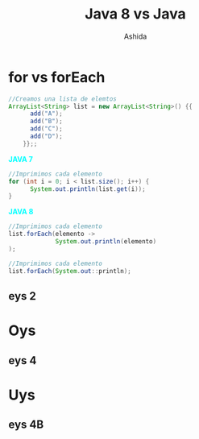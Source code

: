 #+Title: Java 8 vs Java
#+Author: Ashida
#+Email:ashida.shin@gmail.com


#+OPTIONS: reveal_title_slide:"<h1>%t</h1><h2>%a<h2><h3>%e<h3>"
#+LANGUAGE: es
#+SELECT_TAGS: export
#+EXCLUDE_TAGS: noexport
#+CREATOR: Emacs 24.5.1 (Org mode 8.3.2)
#+LATEX_CLASS_OPTIONS: [a4paper,hidelinks]
#+LATEX_CLASS_OPTIONS: [...,hidelinks]
#+OPTIONS: reveal_center:t reveal_progress:t reveal_history:t reveal_control:t
#+OPTIONS: reveal_rolling_links:nil reveal_keyboard:t reveal_overview:t num:nil
#+OPTIONS: reveal_slide_number:h/v
#+OPTIONS: reveal_width:1200 reveal_height:800
#+REVEAL_MARGIN: 0.1
#+REVEAL_MIN_SCALE: 0.5
#+REVEAL_MAX_SCALE: 2.5
#+REVEAL_TRANS: linear
#+REVEAL_THEME: league
#+REVEAL_HLEVEL: 1
#+REVEAL_HEAD_PREAMBLE: <meta name="description" content="EmacsFTW.">
#+REVEAL_PLUGINS: (markdown notes zoom multiplex classList)
#+OPTIONS: toc:nil
# #+OPTIONS: reveal_single_file:t
# Read: https://github.com/yjwen/org-reveal/
# s para modo por

* for vs forEach
#+begin_src java
//Creamos una lista de elemtos
ArrayList<String> list = new ArrayList<String>() {{
      add("A");
      add("B");
      add("C");
      add("D");
    }};;
#+end_src
#+REVEAL_HTML: <div class="column" style="float:left; width: 50%">
*@@html:<font color = "cyan">@@JAVA 7@@html:</font>@@*
#+BEGIN_SRC java 
//Imprimimos cada elemento
for (int i = 0; i < list.size(); i++) {
      System.out.println(list.get(i));
}
  #+END_SRC
#+REVEAL_HTML: </div>
#+REVEAL_HTML: <div class="column" style="float:left; width: 50%">
*@@html:<font color = "cyan">@@JAVA 8@@html:</font>@@* 
#+BEGIN_SRC java
//Imprimimos cada elemento
list.forEach(elemento -> 
             System.out.println(elemento)
);
  #+END_SRC
#+BEGIN_SRC java
//Imprimimos cada elemento
list.forEach(System.out::println);
  #+END_SRC
#+REVEAL_HTML: </div>
** eys 2
* Oys
** eys 4
* Uys
** eys 4B
